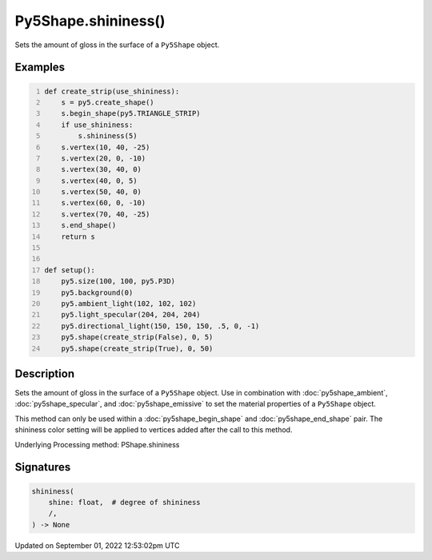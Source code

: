 Py5Shape.shininess()
====================

Sets the amount of gloss in the surface of a ``Py5Shape`` object.

Examples
--------

.. raw:: html

    <div class="example-table">

.. raw:: html

    <div class="example-row"><div class="example-cell-image">

.. image:: /images/reference/Py5Shape_shininess_0.png
    :alt: example picture for shininess()

.. raw:: html

    </div><div class="example-cell-code">

.. code:: python
    :number-lines:

    def create_strip(use_shininess):
        s = py5.create_shape()
        s.begin_shape(py5.TRIANGLE_STRIP)
        if use_shininess:
            s.shininess(5)
        s.vertex(10, 40, -25)
        s.vertex(20, 0, -10)
        s.vertex(30, 40, 0)
        s.vertex(40, 0, 5)
        s.vertex(50, 40, 0)
        s.vertex(60, 0, -10)
        s.vertex(70, 40, -25)
        s.end_shape()
        return s


    def setup():
        py5.size(100, 100, py5.P3D)
        py5.background(0)
        py5.ambient_light(102, 102, 102)
        py5.light_specular(204, 204, 204)
        py5.directional_light(150, 150, 150, .5, 0, -1)
        py5.shape(create_strip(False), 0, 5)
        py5.shape(create_strip(True), 0, 50)

.. raw:: html

    </div></div>

.. raw:: html

    </div>

Description
-----------

Sets the amount of gloss in the surface of a ``Py5Shape`` object. Use in combination with :doc:`py5shape_ambient`, :doc:`py5shape_specular`, and :doc:`py5shape_emissive` to set the material properties of a ``Py5Shape`` object.

This method can only be used within a :doc:`py5shape_begin_shape` and :doc:`py5shape_end_shape` pair. The shininess color setting will be applied to vertices added after the call to this method.

Underlying Processing method: PShape.shininess

Signatures
----------

.. code:: python

    shininess(
        shine: float,  # degree of shininess
        /,
    ) -> None
Updated on September 01, 2022 12:53:02pm UTC

